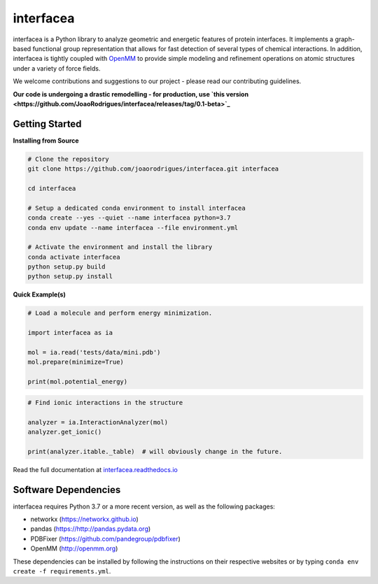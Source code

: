 interfacea
=====================================

.. image:: https://zenodo.org/badge/136096537.svg
   :target: https://zenodo.org/badge/latestdoi/136096537
   :alt: Zenodo DOI

.. image:: https://dev.azure.com/jpglmrodrigues/interfacea-ci/_apis/build/status/JoaoRodrigues.interfacea?branchName=reorg&label=Build
   :target: https://dev.azure.com/jpglmrodrigues/interfacea-ci/_build/latest?definitionId=1&branchName=reorg
   :alt: Azure Build Check

.. image:: https://codecov.io/gh/JoaoRodrigues/interfacea/branch/refactor_v1/graph/badge.svg
   :target: https://codecov.io/gh/JoaoRodrigues/interfacea
   :alt: Test Coverage

.. image:: https://img.shields.io/lgtm/alerts/g/JoaoRodrigues/interfacea.svg?logo=lgtm&logoWidth=18
   :target: https://lgtm.com/projects/g/JoaoRodrigues/interfacea/alerts/
   :alt: LGTM Maintainability Score

.. start-description

interfacea is a Python library to analyze geometric and energetic features of
protein interfaces. It implements a graph-based functional group
representation that allows for fast detection of several types of chemical
interactions. In addition, interfacea is tightly coupled with
`OpenMM <http://openmm.org/>`_ to provide simple modeling and refinement
operations on atomic structures under a variety of force fields.

We welcome contributions and suggestions to our project - please read our
contributing guidelines.

**Our code is undergoing a drastic remodelling - for production, use `this version <https://github.com/JoaoRodrigues/interfacea/releases/tag/0.1-beta>`_**

.. end-description

.. start-intro

Getting Started
-----------------

**Installing from Source**

.. code-block:: bash

    # Clone the repository
    git clone https://github.com/joaorodrigues/interfacea.git interfacea

    cd interfacea

    # Setup a dedicated conda environment to install interfacea
    conda create --yes --quiet --name interfacea python=3.7
    conda env update --name interfacea --file environment.yml

    # Activate the environment and install the library
    conda activate interfacea
    python setup.py build
    python setup.py install

**Quick Example(s)**

.. code-block:: python

    # Load a molecule and perform energy minimization.

    import interfacea as ia

    mol = ia.read('tests/data/mini.pdb')
    mol.prepare(minimize=True)

    print(mol.potential_energy)

.. code-block:: python

    # Find ionic interactions in the structure

    analyzer = ia.InteractionAnalyzer(mol)
    analyzer.get_ionic()

    print(analyzer.itable._table)  # will obviously change in the future.

.. end-intro

Read the full documentation at `interfacea.readthedocs.io <https://interfacea.readthedocs.io/en/latest/>`_

Software Dependencies
---------------------

interfacea requires Python 3.7 or a more recent version, as well as the following packages:

- networkx (https://networkx.github.io)
- pandas (https://http://pandas.pydata.org)
- PDBFixer (https://github.com/pandegroup/pdbfixer)
- OpenMM (http://openmm.org)

These dependencies can be installed by following the instructions on their
respective websites or by typing ``conda env create -f requirements.yml``.
